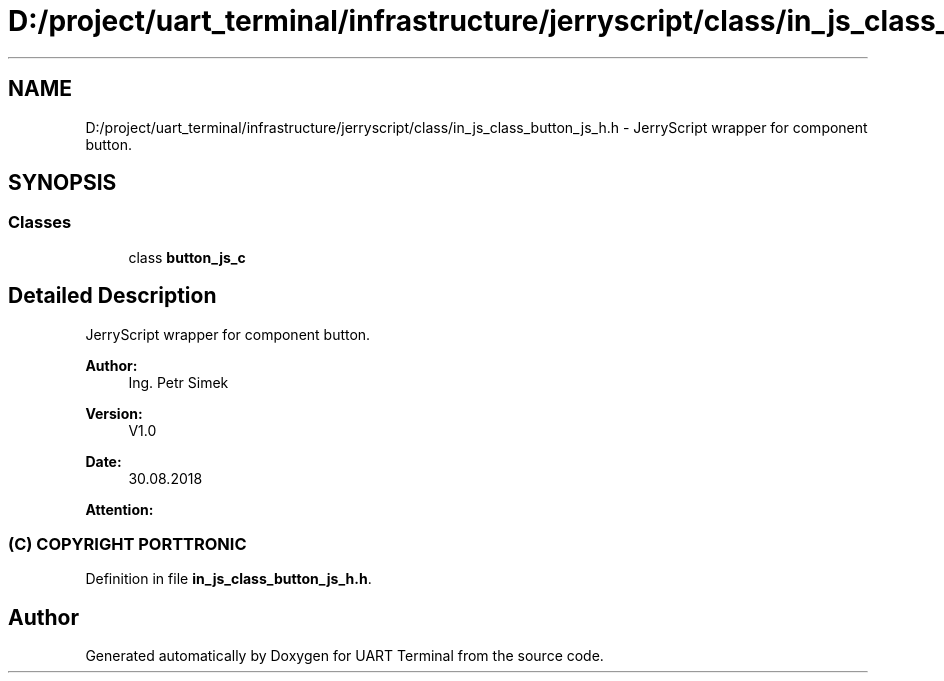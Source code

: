 .TH "D:/project/uart_terminal/infrastructure/jerryscript/class/in_js_class_button_js_h.h" 3 "Sun Feb 16 2020" "Version V2.0" "UART Terminal" \" -*- nroff -*-
.ad l
.nh
.SH NAME
D:/project/uart_terminal/infrastructure/jerryscript/class/in_js_class_button_js_h.h \- JerryScript wrapper for component button\&.  

.SH SYNOPSIS
.br
.PP
.SS "Classes"

.in +1c
.ti -1c
.RI "class \fBbutton_js_c\fP"
.br
.in -1c
.SH "Detailed Description"
.PP 
JerryScript wrapper for component button\&. 


.PP
\fBAuthor:\fP
.RS 4
Ing\&. Petr Simek 
.RE
.PP
\fBVersion:\fP
.RS 4
V1\&.0 
.RE
.PP
\fBDate:\fP
.RS 4
30\&.08\&.2018 
.RE
.PP
\fBAttention:\fP
.RS 4
.SS "(C) COPYRIGHT PORTTRONIC"
.RE
.PP

.PP
Definition in file \fBin_js_class_button_js_h\&.h\fP\&.
.SH "Author"
.PP 
Generated automatically by Doxygen for UART Terminal from the source code\&.
